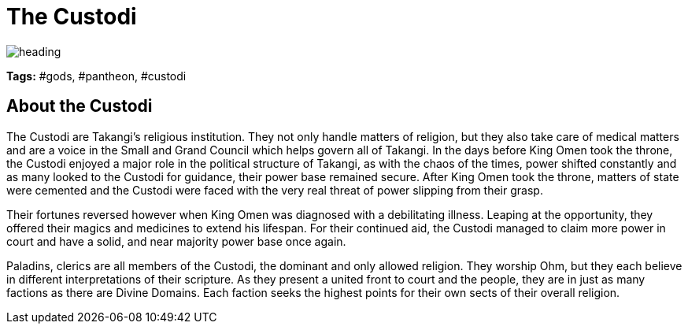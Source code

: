 = The Custodi

image::./images/heading.jpg[]

**Tags:** #gods, #pantheon, #custodi

== About the Custodi

The Custodi are Takangi's religious institution. They not only handle matters of religion, but they also take care of medical matters and are a voice in the Small and Grand Council which helps govern all of Takangi. In the days before King Omen took the throne, the Custodi enjoyed a major role in the political structure of Takangi, as with the chaos of the times, power shifted constantly and as many looked to the Custodi for guidance, their power base remained secure. After King Omen took the throne, matters of state were cemented and the Custodi were faced with the very real threat of power slipping from their grasp.

Their fortunes reversed however when King Omen was diagnosed with a debilitating illness. Leaping at the opportunity, they offered their magics and medicines to extend his lifespan. For their continued aid, the Custodi managed to claim more power in court and have a solid, and near majority power base once again.

Paladins, clerics are all members of the Custodi, the dominant and only allowed religion. They worship Ohm, but they each believe in different interpretations of their scripture. As they present a united front to court and the people, they are in just as many factions as there are Divine Domains. Each faction seeks the highest points for their own sects of their overall religion.
